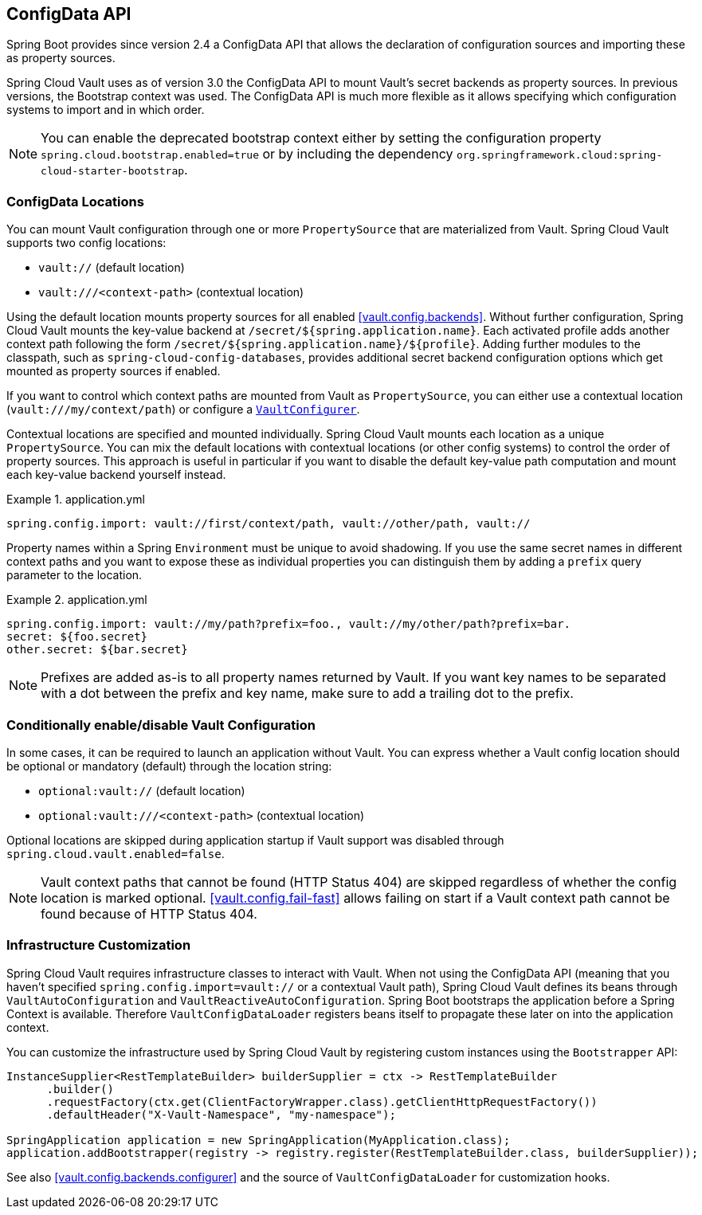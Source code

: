 [[vault.configdata]]
== ConfigData API

Spring Boot provides since version 2.4 a ConfigData API that allows the declaration of configuration sources and importing these as property sources.

Spring Cloud Vault uses as of version 3.0 the ConfigData API to mount Vault's secret backends as property sources.
In previous versions, the Bootstrap context was used.
The ConfigData API is much more flexible as it allows specifying which configuration systems to import and in which order.

NOTE: You can enable the deprecated bootstrap context either by setting the configuration property `spring.cloud.bootstrap.enabled=true` or by including the dependency `org.springframework.cloud:spring-cloud-starter-bootstrap`.

[[vault.configdata.locations]]
=== ConfigData Locations

You can mount Vault configuration through one or more `PropertySource` that are materialized from Vault.
Spring Cloud Vault supports two config locations:

* `vault://` (default location)
* `vault:///<context-path>` (contextual location)

Using the default location mounts property sources for all enabled <<vault.config.backends>>.
Without further configuration, Spring Cloud Vault mounts the key-value backend at `/secret/${spring.application.name}`.
Each activated profile adds another context path following the form `/secret/${spring.application.name}/${profile}`.
Adding further modules to the classpath, such as `spring-cloud-config-databases`, provides additional secret backend configuration options which get mounted as property sources if enabled.

If you want to control which context paths are mounted from Vault as `PropertySource`, you can either use a contextual location (`vault:///my/context/path`) or configure a <<vault.config.backends.configurer,`VaultConfigurer`>>.

Contextual locations are specified and mounted individually.
Spring Cloud Vault mounts each location as a unique `PropertySource`.
You can mix the default locations with contextual locations (or other config systems) to control the order of property sources.
This approach is useful in particular if you want to disable the default key-value path computation and mount each key-value backend yourself instead.

.application.yml
====
[source,yaml]
----
spring.config.import: vault://first/context/path, vault://other/path, vault://
----
====

Property names within a Spring `Environment` must be unique to avoid shadowing.
If you use the same secret names in different context paths and you want to expose these as individual properties you can distinguish them by adding a `prefix` query parameter to the location.

.application.yml
====
[source,yaml]
----
spring.config.import: vault://my/path?prefix=foo., vault://my/other/path?prefix=bar.
secret: ${foo.secret}
other.secret: ${bar.secret}
----

NOTE: Prefixes are added as-is to all property names returned by Vault. If you want key names to be separated with a dot between the prefix and key name, make sure to add a trailing dot to the prefix.

====

[[vault.configdata.location.optional]]
=== Conditionally enable/disable Vault Configuration

In some cases, it can be required to launch an application without Vault. You can express whether a Vault config location should be optional or mandatory (default) through the location string:

* `optional:vault://` (default location)
* `optional:vault:///<context-path>` (contextual location)

Optional locations are skipped during application startup if Vault support was disabled through `spring.cloud.vault.enabled=false`.

NOTE: Vault context paths that cannot be found (HTTP Status 404) are skipped regardless of whether the config location is marked optional. <<vault.config.fail-fast>> allows failing on start if a Vault context path cannot be found because of HTTP Status 404.


[[vault.configdata.customization]]
=== Infrastructure Customization

Spring Cloud Vault requires infrastructure classes to interact with Vault. When not using the ConfigData API (meaning that you haven't specified `spring.config.import=vault://` or a contextual Vault path), Spring Cloud Vault defines its beans through `VaultAutoConfiguration` and `VaultReactiveAutoConfiguration`.
Spring Boot bootstraps the application before a Spring Context is available. Therefore `VaultConfigDataLoader` registers beans itself to propagate these later on into the application context.

You can customize the infrastructure used by Spring Cloud Vault by registering custom instances using the `Bootstrapper` API:

====
[source,java]
----
InstanceSupplier<RestTemplateBuilder> builderSupplier = ctx -> RestTemplateBuilder
      .builder()
      .requestFactory(ctx.get(ClientFactoryWrapper.class).getClientHttpRequestFactory())
      .defaultHeader("X-Vault-Namespace", "my-namespace");

SpringApplication application = new SpringApplication(MyApplication.class);
application.addBootstrapper(registry -> registry.register(RestTemplateBuilder.class, builderSupplier));
----
====

See also <<vault.config.backends.configurer>> and the source of `VaultConfigDataLoader` for customization hooks.
